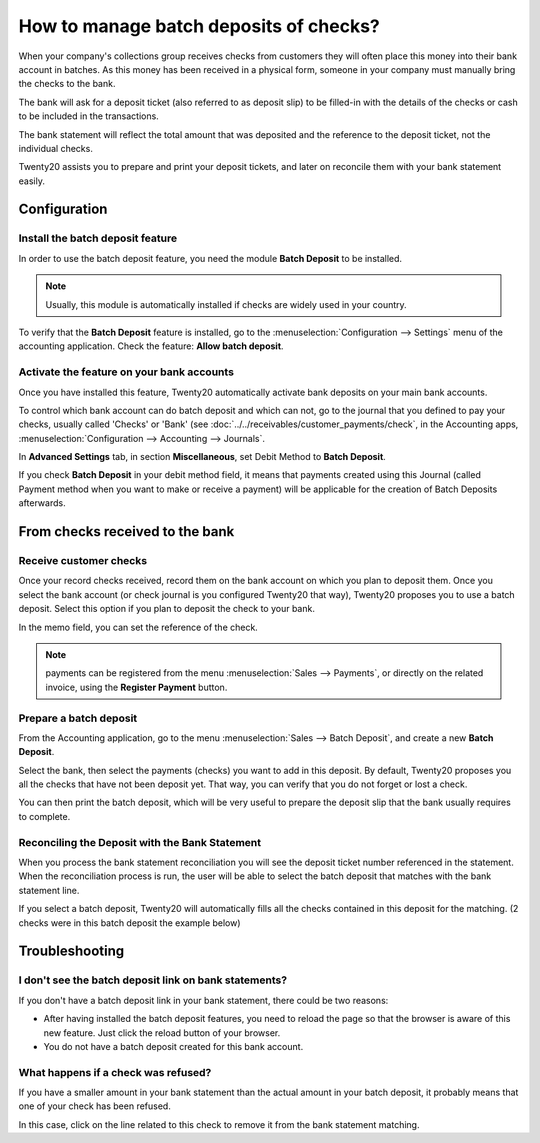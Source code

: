 =======================================
How to manage batch deposits of checks?
=======================================

When your company's collections group receives checks from customers
they will often place this money into their bank account in batches. As
this money has been received in a physical form, someone in your company
must manually bring the checks to the bank.

The bank will ask for a deposit ticket (also referred to as deposit
slip) to be filled-in with the details of the checks or cash to be
included in the transactions.

The bank statement will reflect the total amount that was deposited and
the reference to the deposit ticket, not the individual checks.

Twenty20 assists you to prepare and print your deposit tickets, and later on
reconcile them with your bank statement easily.

Configuration
=============

Install the batch deposit feature
---------------------------------

In order to use the batch deposit feature, you need the module **Batch
Deposit** to be installed.

.. note::

    Usually, this module is automatically
    installed if checks are widely used in your country.

To verify that the **Batch Deposit** feature is installed, go to the
:menuselection:`Configuration --> Settings` menu of the accounting application.
Check the feature: **Allow batch deposit**.

.. image:: media/batch01.png
   :align: center

Activate the feature on your bank accounts
------------------------------------------

Once you have installed this feature, Twenty20 automatically activate bank
deposits on your main bank accounts.

To control which bank account can do batch deposit and which can not, go
to the journal that you defined to pay your checks, usually called
'Checks' or 'Bank' (see :doc:`../../receivables/customer_payments/check`,
in the Accounting apps, :menuselection:`Configuration --> Accounting --> Journals`.

In **Advanced Settings** tab, in section **Miscellaneous**, set Debit Method to
**Batch Deposit**.

.. image:: media/batch02.png
   :align: center

If you check **Batch Deposit** in your debit method field, it means that
payments created using this Journal (called Payment method when you want
to make or receive a payment) will be applicable for the creation of
Batch Deposits afterwards.

From checks received to the bank
================================

Receive customer checks
-----------------------

Once your record checks received, record them on the bank account on
which you plan to deposit them. Once you select the bank account (or
check journal is you configured Twenty20 that way), Twenty20 proposes you to use
a batch deposit. Select this option if you plan to deposit the check to
your bank.

.. image:: media/batch03.png
   :align: center

In the memo field, you can set the reference of the check.

.. note::

    payments can be registered from the menu :menuselection:`Sales --> Payments`,
    or directly on the related invoice, using the **Register Payment** button.

Prepare a batch deposit
-----------------------

From the Accounting application, go to the menu :menuselection:`Sales --> Batch Deposit`,
and create a new **Batch Deposit**.

.. image:: media/batch04.png
   :align: center

Select the bank, then select the payments (checks) you want to add in
this deposit. By default, Twenty20 proposes you all the checks that have not
been deposit yet. That way, you can verify that you do not forget or
lost a check.

.. image:: media/batch05.png
   :align: center

You can then print the batch deposit, which will be very useful
to prepare the deposit slip that the bank usually requires to complete.

Reconciling the Deposit with the Bank Statement
-----------------------------------------------

When you process the bank statement reconciliation you will see the
deposit ticket number referenced in the statement. When the reconciliation
process is run, the user will be able to select the batch deposit that
matches with the bank statement line.

.. image:: media/batch06.png
   :align: center

If you select a batch deposit, Twenty20 will automatically fills all the
checks contained in this deposit for the matching. (2 checks were in
this batch deposit the example below)

.. image:: media/batch07.png
   :align: center

Troubleshooting
===============

I don't see the batch deposit link on bank statements?
------------------------------------------------------

If you don't have a batch deposit link in your bank statement, there
could be two reasons:

- After having installed the batch deposit features, you need to reload
  the page so that the browser is aware of this new feature. Just
  click the reload button of your browser.

- You do not have a batch deposit created for this bank account.

What happens if a check was refused?
------------------------------------

If you have a smaller amount in your bank statement than the actual
amount in your batch deposit, it probably means that one of your check
has been refused.

In this case, click on the line related to this check to remove it from
the bank statement matching.
